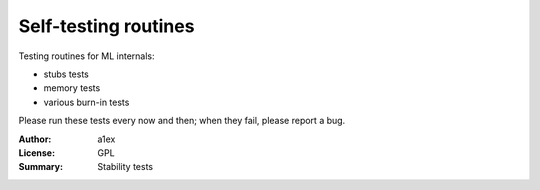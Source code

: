 Self-testing routines
=====================

Testing routines for ML internals:

- stubs tests
- memory tests
- various burn-in tests

Please run these tests every now and then; when they fail, please report a bug.

:Author: a1ex
:License: GPL
:Summary: Stability tests
